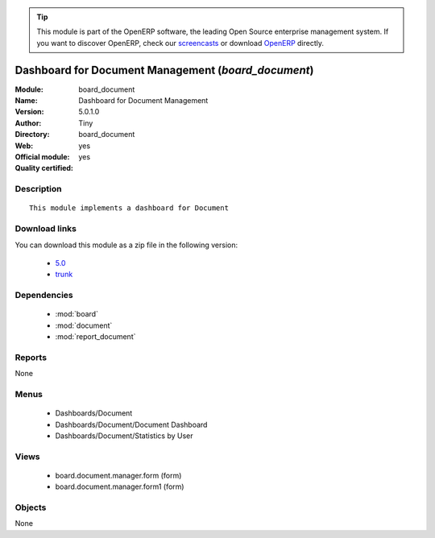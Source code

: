 
.. i18n: .. module:: board_document
.. i18n:     :synopsis: Dashboard for Document Management (Official, Quality Certified)
.. i18n:     :noindex:
.. i18n: .. 
..

.. module:: board_document
    :synopsis: Dashboard for Document Management (Official, Quality Certified)
    :noindex:
.. 

.. i18n: .. raw:: html
.. i18n: 
.. i18n:       <br />
.. i18n:     <link rel="stylesheet" href="../_static/hide_objects_in_sidebar.css" type="text/css" />
..

.. raw:: html

      <br />
    <link rel="stylesheet" href="../_static/hide_objects_in_sidebar.css" type="text/css" />

.. i18n: .. tip:: This module is part of the OpenERP software, the leading Open Source 
.. i18n:   enterprise management system. If you want to discover OpenERP, check our 
.. i18n:   `screencasts <http://openerp.tv>`_ or download 
.. i18n:   `OpenERP <http://openerp.com>`_ directly.
..

.. tip:: This module is part of the OpenERP software, the leading Open Source 
  enterprise management system. If you want to discover OpenERP, check our 
  `screencasts <http://openerp.tv>`_ or download 
  `OpenERP <http://openerp.com>`_ directly.

.. i18n: .. raw:: html
.. i18n: 
.. i18n:     <div class="js-kit-rating" title="" permalink="" standalone="yes" path="/board_document"></div>
.. i18n:     <script src="http://js-kit.com/ratings.js"></script>
..

.. raw:: html

    <div class="js-kit-rating" title="" permalink="" standalone="yes" path="/board_document"></div>
    <script src="http://js-kit.com/ratings.js"></script>

.. i18n: Dashboard for Document Management (*board_document*)
.. i18n: ====================================================
.. i18n: :Module: board_document
.. i18n: :Name: Dashboard for Document Management
.. i18n: :Version: 5.0.1.0
.. i18n: :Author: Tiny
.. i18n: :Directory: board_document
.. i18n: :Web: 
.. i18n: :Official module: yes
.. i18n: :Quality certified: yes
..

Dashboard for Document Management (*board_document*)
====================================================
:Module: board_document
:Name: Dashboard for Document Management
:Version: 5.0.1.0
:Author: Tiny
:Directory: board_document
:Web: 
:Official module: yes
:Quality certified: yes

.. i18n: Description
.. i18n: -----------
..

Description
-----------

.. i18n: ::
.. i18n: 
.. i18n:   This module implements a dashboard for Document
..

::

  This module implements a dashboard for Document

.. i18n: Download links
.. i18n: --------------
..

Download links
--------------

.. i18n: You can download this module as a zip file in the following version:
..

You can download this module as a zip file in the following version:

.. i18n:   * `5.0 <http://www.openerp.com/download/modules/5.0/board_document.zip>`_
.. i18n:   * `trunk <http://www.openerp.com/download/modules/trunk/board_document.zip>`_
..

  * `5.0 <http://www.openerp.com/download/modules/5.0/board_document.zip>`_
  * `trunk <http://www.openerp.com/download/modules/trunk/board_document.zip>`_

.. i18n: Dependencies
.. i18n: ------------
..

Dependencies
------------

.. i18n:  * :mod:`board`
.. i18n:  * :mod:`document`
.. i18n:  * :mod:`report_document`
..

 * :mod:`board`
 * :mod:`document`
 * :mod:`report_document`

.. i18n: Reports
.. i18n: -------
..

Reports
-------

.. i18n: None
..

None

.. i18n: Menus
.. i18n: -------
..

Menus
-------

.. i18n:  * Dashboards/Document
.. i18n:  * Dashboards/Document/Document Dashboard
.. i18n:  * Dashboards/Document/Statistics by User
..

 * Dashboards/Document
 * Dashboards/Document/Document Dashboard
 * Dashboards/Document/Statistics by User

.. i18n: Views
.. i18n: -----
..

Views
-----

.. i18n:  * board.document.manager.form (form)
.. i18n:  * board.document.manager.form1 (form)
..

 * board.document.manager.form (form)
 * board.document.manager.form1 (form)

.. i18n: Objects
.. i18n: -------
..

Objects
-------

.. i18n: None
..

None
